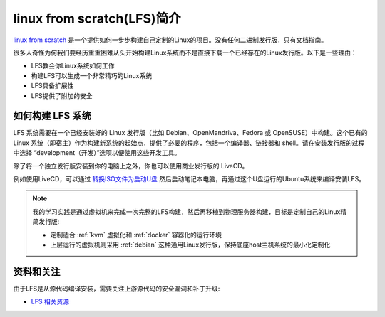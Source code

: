.. _intro_lfs:

==============================
linux from scratch(LFS)简介
==============================

`linux from scratch <http://www.linuxfromscratch.org/>`_  是一个提供如何一步步构建自己定制的Linux的项目。没有任何二进制发行版，只有文档指南。

很多人奇怪为何我们要经历重重困难从头开始构建Linux系统而不是直接下载一个已经存在的Linux发行版。以下是一些理由：

- LFS教会你Linux系统如何工作
- 构建LFS可以生成一个非常精巧的Linux系统
- LFS具备扩展性
-  LFS提供了附加的安全

如何构建 LFS 系统
===================

LFS 系统需要在一个已经安装好的 Linux 发行版（比如 Debian、OpenMandriva、Fedora 或 OpenSUSE）中构建。这个已有的 Linux 系统（即宿主）作为构建新系统的起始点，提供了必要的程序，包括一个编译器、链接器和 shell。请在安装发行版的过程中选择 “development（开发）”选项以便使用这些开发工具。

除了将一个独立发行版安装到你的电脑上之外，你也可以使用商业发行版的 LiveCD。

例如使用LiveCD，可以通过 `转换ISO文件为启动U盘 <https://www.linux.com/blog/how-burn-iso-usb-drive>`_ 然后启动笔记本电脑，再通过这个U盘运行的Ubuntu系统来编译安装LFS。

.. note::

   我的学习实践是通过虚拟机来完成一次完整的LFS构建，然后再移植到物理服务器构建，目标是定制自己的Linux精简发行版:

   - 定制适合 :ref:`kvm` 虚拟化和 :ref:`docker` 容器化的运行环境
   - 上层运行的虚拟机则采用 :ref:`debian` 这种通用Linux发行版，保持底座host主机系统的最小化定制化

资料和关注
=============

由于LFS是从源代码编译安装，需要关注上游源代码的安全漏洞和补丁升级:

- `LFS 相关资源 <https://lfs.xry111.site/zh_CN/12.1/chapter01/resources.html>`_
